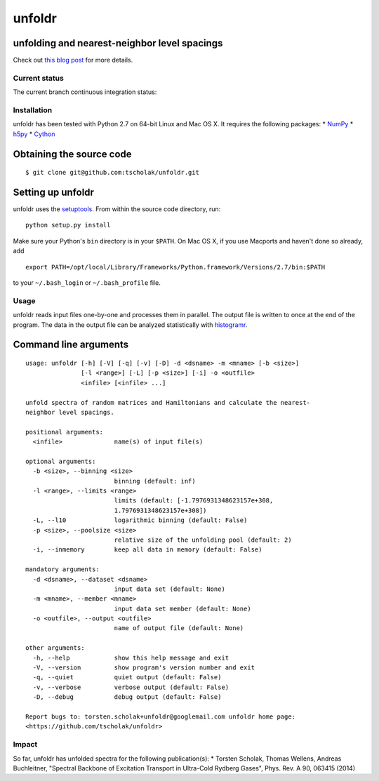 unfoldr
=======

unfolding and nearest-neighbor level spacings
~~~~~~~~~~~~~~~~~~~~~~~~~~~~~~~~~~~~~~~~~~~~~

Check out `this blog
post <http://tscholak.github.io/code/physics/2015/05/06/unfoldr.html>`__
for more details.

Current status
--------------

The current branch continuous integration status: |Build Status|

Installation
------------

unfoldr has been tested with Python 2.7 on 64-bit Linux and Mac OS X. It
requires the following packages: \* `NumPy <http://www.numpy.org>`__ \*
`h5py <http://www.h5py.org>`__ \* `Cython <http://cython.org>`__

Obtaining the source code
~~~~~~~~~~~~~~~~~~~~~~~~~

::

    $ git clone git@github.com:tscholak/unfoldr.git

Setting up unfoldr
~~~~~~~~~~~~~~~~~~

unfoldr uses the
`setuptools <https://pypi.python.org/pypi/setuptools>`__. From within
the source code directory, run:

::

    python setup.py install

Make sure your Python's ``bin`` directory is in your ``$PATH``. On Mac
OS X, if you use Macports and haven't done so already, add

::

    export PATH=/opt/local/Library/Frameworks/Python.framework/Versions/2.7/bin:$PATH

to your ``~/.bash_login`` or ``~/.bash_profile`` file.

Usage
-----

unfoldr reads input files one-by-one and processes them in parallel. The
output file is written to once at the end of the program. The data in
the output file can be analyzed statistically with
`histogramr <https://github.com/tscholak/histogramr>`__.

Command line arguments
~~~~~~~~~~~~~~~~~~~~~~

::

    usage: unfoldr [-h] [-V] [-q] [-v] [-D] -d <dsname> -m <mname> [-b <size>]
                   [-l <range>] [-L] [-p <size>] [-i] -o <outfile>
                   <infile> [<infile> ...]

    unfold spectra of random matrices and Hamiltonians and calculate the nearest-
    neighbor level spacings.

    positional arguments:
      <infile>              name(s) of input file(s)

    optional arguments:
      -b <size>, --binning <size>
                            binning (default: inf)
      -l <range>, --limits <range>
                            limits (default: [-1.7976931348623157e+308,
                            1.7976931348623157e+308])
      -L, --l10             logarithmic binning (default: False)
      -p <size>, --poolsize <size>
                            relative size of the unfolding pool (default: 2)
      -i, --inmemory        keep all data in memory (default: False)

    mandatory arguments:
      -d <dsname>, --dataset <dsname>
                            input data set (default: None)
      -m <mname>, --member <mname>
                            input data set member (default: None)
      -o <outfile>, --output <outfile>
                            name of output file (default: None)

    other arguments:
      -h, --help            show this help message and exit
      -V, --version         show program's version number and exit
      -q, --quiet           quiet output (default: False)
      -v, --verbose         verbose output (default: False)
      -D, --debug           debug output (default: False)

    Report bugs to: torsten.scholak+unfoldr@googlemail.com unfoldr home page:
    <https://github.com/tscholak/unfoldr>

Impact
------

So far, unfoldr has unfolded spectra for the following publication(s):
\* Torsten Scholak, Thomas Wellens, Andreas Buchleitner, "Spectral
Backbone of Excitation Transport in Ultra-Cold Rydberg Gases", Phys.
Rev. A 90, 063415 (2014)

.. |Build Status| image:: https://travis-ci.org/tscholak/unfoldr.png
   :target: https://travis-ci.org/tscholak/unfoldr
